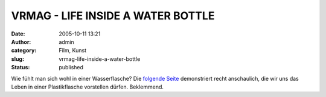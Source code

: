 VRMAG - LIFE INSIDE A WATER BOTTLE
##################################
:date: 2005-10-11 13:21
:author: admin
:category: Film, Kunst
:slug: vrmag-life-inside-a-water-bottle
:status: published

Wie fühlt man sich wohl in einer Wasserflasche? Die `folgende
Seite <http://vrm.vrway.com/issue22/LIFE_INSIDE_A_WATER_BOTTLE.html>`__
demonstriert recht anschaulich, die wir uns das Leben in einer
Plastikflasche vorstellen dürfen. Beklemmend.

